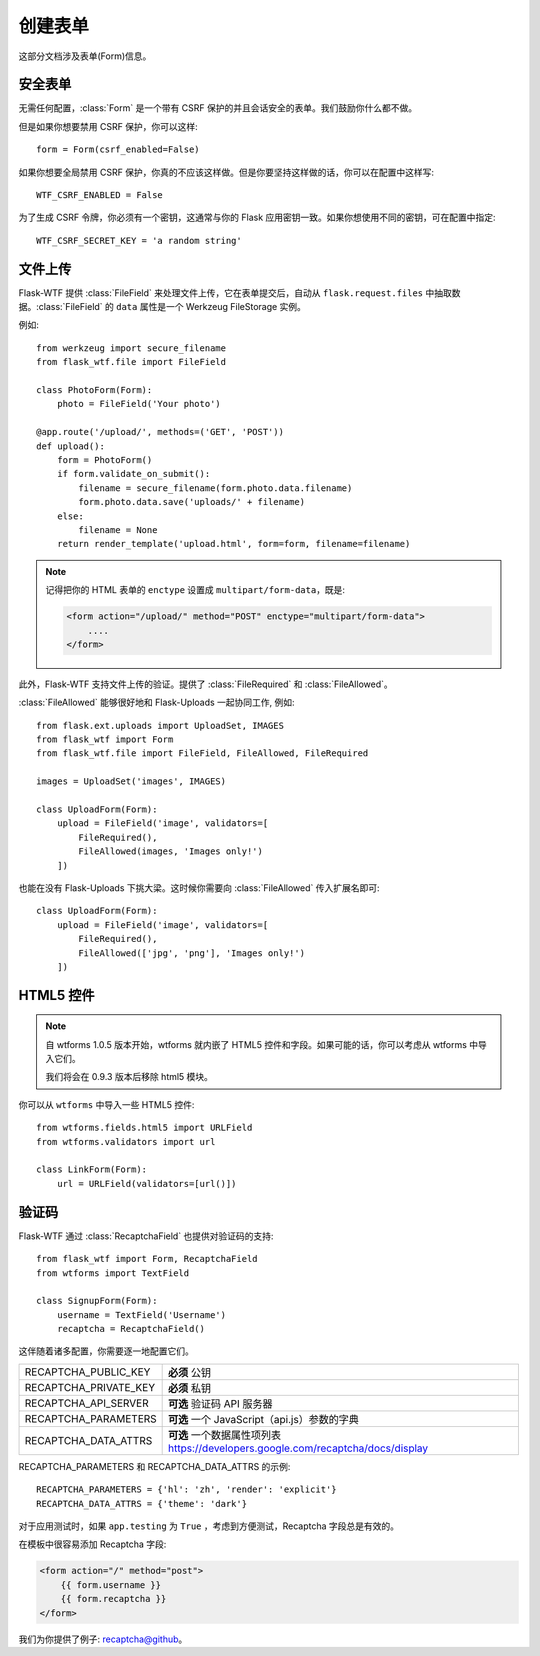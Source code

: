 创建表单
==============

这部分文档涉及表单(Form)信息。

安全表单
-----------

.. module:: flask_wtf

无需任何配置，:class:`Form` 是一个带有 CSRF 保护的并且会话安全的表单。我们鼓励你什么都不做。

但是如果你想要禁用 CSRF 保护，你可以这样::

    form = Form(csrf_enabled=False)

如果你想要全局禁用 CSRF 保护，你真的不应该这样做。但是你要坚持这样做的话，你可以在配置中这样写::

    WTF_CSRF_ENABLED = False

为了生成 CSRF 令牌，你必须有一个密钥，这通常与你的 Flask 应用密钥一致。如果你想使用不同的密钥，可在配置中指定::

    WTF_CSRF_SECRET_KEY = 'a random string'


文件上传
------------

.. module:: flask_wtf.file

Flask-WTF 提供 :class:`FileField` 来处理文件上传，它在表单提交后，自动从 ``flask.request.files`` 中抽取数据。:class:`FileField` 的 ``data`` 属性是一个 Werkzeug FileStorage 实例。

例如::

    from werkzeug import secure_filename
    from flask_wtf.file import FileField

    class PhotoForm(Form):
        photo = FileField('Your photo')

    @app.route('/upload/', methods=('GET', 'POST'))
    def upload():
        form = PhotoForm()
        if form.validate_on_submit():
            filename = secure_filename(form.photo.data.filename)
            form.photo.data.save('uploads/' + filename)
        else:
            filename = None
        return render_template('upload.html', form=form, filename=filename)

.. note::

    记得把你的 HTML 表单的 ``enctype`` 设置成 ``multipart/form-data``，既是:

    .. sourcecode:: html

        <form action="/upload/" method="POST" enctype="multipart/form-data">
            ....
        </form>

此外，Flask-WTF 支持文件上传的验证。提供了 :class:`FileRequired` 和 :class:`FileAllowed`。

:class:`FileAllowed` 能够很好地和 Flask-Uploads 一起协同工作, 例如::

    from flask.ext.uploads import UploadSet, IMAGES
    from flask_wtf import Form
    from flask_wtf.file import FileField, FileAllowed, FileRequired

    images = UploadSet('images', IMAGES)

    class UploadForm(Form):
        upload = FileField('image', validators=[
            FileRequired(),
            FileAllowed(images, 'Images only!')
        ])

也能在没有 Flask-Uploads 下挑大梁。这时候你需要向 :class:`FileAllowed` 传入扩展名即可::

    class UploadForm(Form):
        upload = FileField('image', validators=[
            FileRequired(),
            FileAllowed(['jpg', 'png'], 'Images only!')
        ])

HTML5 控件
-------------

.. note::

    自 wtforms 1.0.5 版本开始，wtforms 就内嵌了 HTML5 控件和字段。如果可能的话，你可以考虑从 wtforms 中导入它们。 

    我们将会在 0.9.3 版本后移除 html5 模块。


你可以从 ``wtforms`` 中导入一些 HTML5 控件::

    from wtforms.fields.html5 import URLField
    from wtforms.validators import url

    class LinkForm(Form):
        url = URLField(validators=[url()])


.. _recaptcha:

验证码
---------

.. module:: flask_wtf.recaptcha

Flask-WTF 通过 :class:`RecaptchaField` 也提供对验证码的支持::

    from flask_wtf import Form, RecaptchaField
    from wtforms import TextField

    class SignupForm(Form):
        username = TextField('Username')
        recaptcha = RecaptchaField()

这伴随着诸多配置，你需要逐一地配置它们。

===================== ===============================================
RECAPTCHA_PUBLIC_KEY  **必须** 公钥
RECAPTCHA_PRIVATE_KEY **必须** 私钥
RECAPTCHA_API_SERVER  **可选** 验证码 API 服务器
RECAPTCHA_PARAMETERS  **可选** 一个 JavaScript（api.js）参数的字典
RECAPTCHA_DATA_ATTRS  **可选** 一个数据属性项列表
                      https://developers.google.com/recaptcha/docs/display
===================== ===============================================

RECAPTCHA_PARAMETERS 和 RECAPTCHA_DATA_ATTRS 的示例::

    RECAPTCHA_PARAMETERS = {'hl': 'zh', 'render': 'explicit'}
    RECAPTCHA_DATA_ATTRS = {'theme': 'dark'}

对于应用测试时，如果 ``app.testing`` 为 ``True`` ，考虑到方便测试，Recaptcha 字段总是有效的。

在模板中很容易添加 Recaptcha 字段:

.. sourcecode:: html+jinja

    <form action="/" method="post">
        {{ form.username }}
        {{ form.recaptcha }}
    </form>

我们为你提供了例子: `recaptcha@github`_。

.. _`recaptcha@github`: https://github.com/lepture/flask-wtf/tree/master/examples/recaptcha
